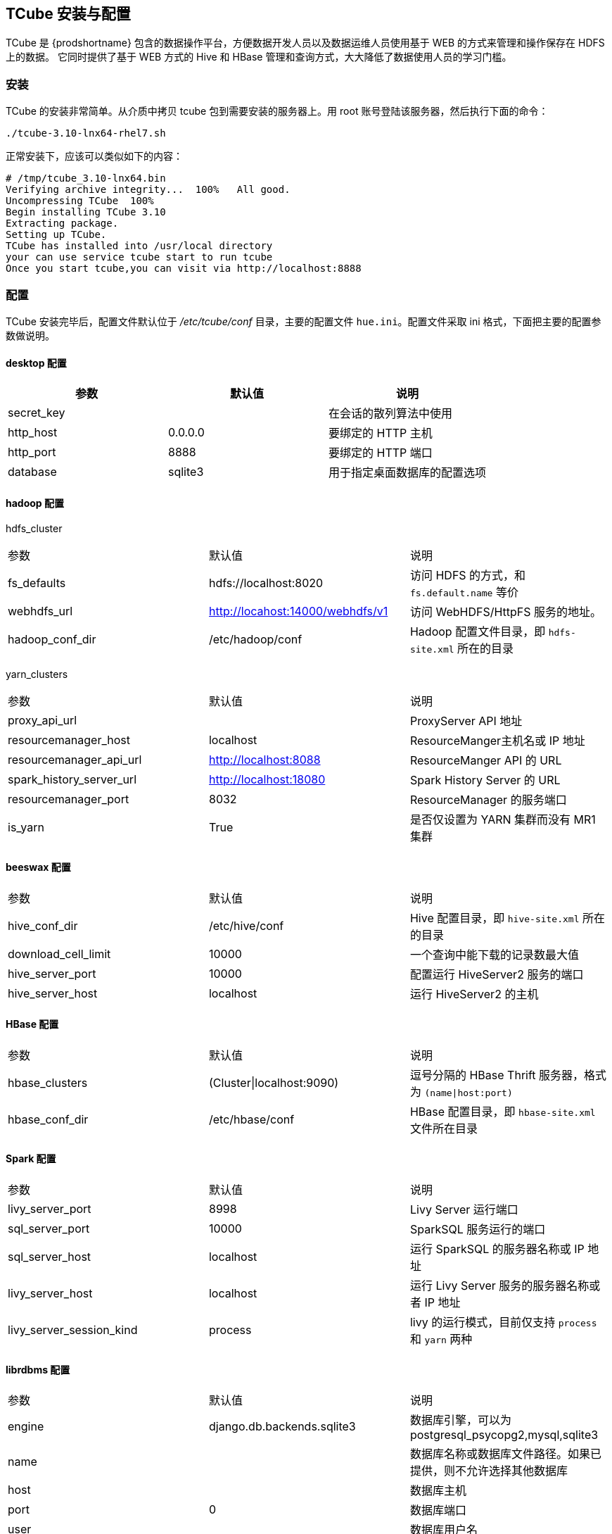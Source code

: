 [[tcube]]
== TCube 安装与配置 ==

TCube 是 {prodshortname} 包含的数据操作平台，方便数据开发人员以及数据运维人员使用基于 WEB 的方式来管理和操作保存在 HDFS 上的数据。
它同时提供了基于 WEB 方式的 Hive 和 HBase 管理和查询方式，大大降低了数据使用人员的学习门槛。

=== 安装 ===

TCube 的安装非常简单。从介质中拷贝 tcube 包到需要安装的服务器上。用 root 账号登陆该服务器，然后执行下面的命令：

[source,shell]
....
./tcube-3.10-lnx64-rhel7.sh
....

正常安装下，应该可以类似如下的内容：
.....
# /tmp/tcube_3.10-lnx64.bin
Verifying archive integrity...  100%   All good.
Uncompressing TCube  100%
Begin installing TCube 3.10
Extracting package.
Setting up TCube.
TCube has installed into /usr/local directory
your can use service tcube start to run tcube
Once you start tcube,you can visit via http://localhost:8888
.....

=== 配置 ===

TCube 安装完毕后，配置文件默认位于 _/etc/tcube/conf_ 目录，主要的配置文件 `hue.ini`。配置文件采取 ini 格式，下面把主要的配置参数做说明。

==== desktop 配置 ====

|=====
| 参数     | 默认值     | 说明

| secret_key |   | 在会话的散列算法中使用

| http_host | 0.0.0.0 | 要绑定的 HTTP 主机

| http_port | 8888 | 要绑定的 HTTP 端口

| database | sqlite3 | 用于指定桌面数据库的配置选项

|=====

==== hadoop 配置 ====

hdfs_cluster::

|====

| 参数     | 默认值     | 说明

| fs_defaults | hdfs://localhost:8020 | 访问 HDFS 的方式，和 `fs.default.name` 等价

| webhdfs_url | http://locahost:14000/webhdfs/v1  | 访问 WebHDFS/HttpFS 服务的地址。

| hadoop_conf_dir | /etc/hadoop/conf | Hadoop 配置文件目录，即 `hdfs-site.xml` 所在的目录

|====

yarn_clusters::

|====
| 参数     | 默认值     | 说明
| proxy_api_url |  | ProxyServer API 地址
| resourcemanager_host | localhost | ResourceManger主机名或 IP 地址
| resourcemanager_api_url | http://localhost:8088 | ResourceManger API 的 URL
| spark_history_server_url | http://localhost:18080 | Spark History Server 的 URL
| resourcemanager_port | 8032 | ResourceManager 的服务端口
| is_yarn | True | 是否仅设置为 YARN 集群而没有 MR1 集群
|====

==== beeswax 配置 ====
|====
| 参数     | 默认值     | 说明
| hive_conf_dir | /etc/hive/conf | Hive 配置目录，即 `hive-site.xml` 所在的目录
| download_cell_limit | 10000 | 一个查询中能下载的记录数最大值
| hive_server_port | 10000 | 配置运行 HiveServer2 服务的端口
| hive_server_host | localhost | 运行 HiveServer2 的主机
|====

==== HBase 配置 ====

|====
| 参数     | 默认值     | 说明
| hbase_clusters | (Cluster\|localhost:9090) | 逗号分隔的 HBase Thrift 服务器，格式为 `(name\|host:port)`
| hbase_conf_dir | /etc/hbase/conf | HBase 配置目录，即 `hbase-site.xml` 文件所在目录
|====

==== Spark 配置 ====
|====
| 参数     | 默认值     | 说明
| livy_server_port | 8998 | Livy Server 运行端口
| sql_server_port | 10000 | SparkSQL 服务运行的端口
| sql_server_host | localhost | 运行 SparkSQL 的服务器名称或 IP 地址
| livy_server_host | localhost | 运行 Livy Server 服务的服务器名称或者 IP 地址
| livy_server_session_kind | process | livy 的运行模式，目前仅支持 `process` 和 `yarn` 两种
|====

==== librdbms 配置 ====

|====
| 参数     | 默认值     | 说明
| engine | django.db.backends.sqlite3 | 数据库引擎，可以为 postgresql_psycopg2,mysql,sqlite3
| name |  | 数据库名称或数据库文件路径。如果已提供，则不允许选择其他数据库
| host |  | 数据库主机
| port | 0 | 数据库端口
| user | | 数据库用户名
| password | | 数据库密码
| password_script | | 执行该脚本用来生成数据密码
| options | {}  | 连接时发送到服务器的数据库选项
|====
